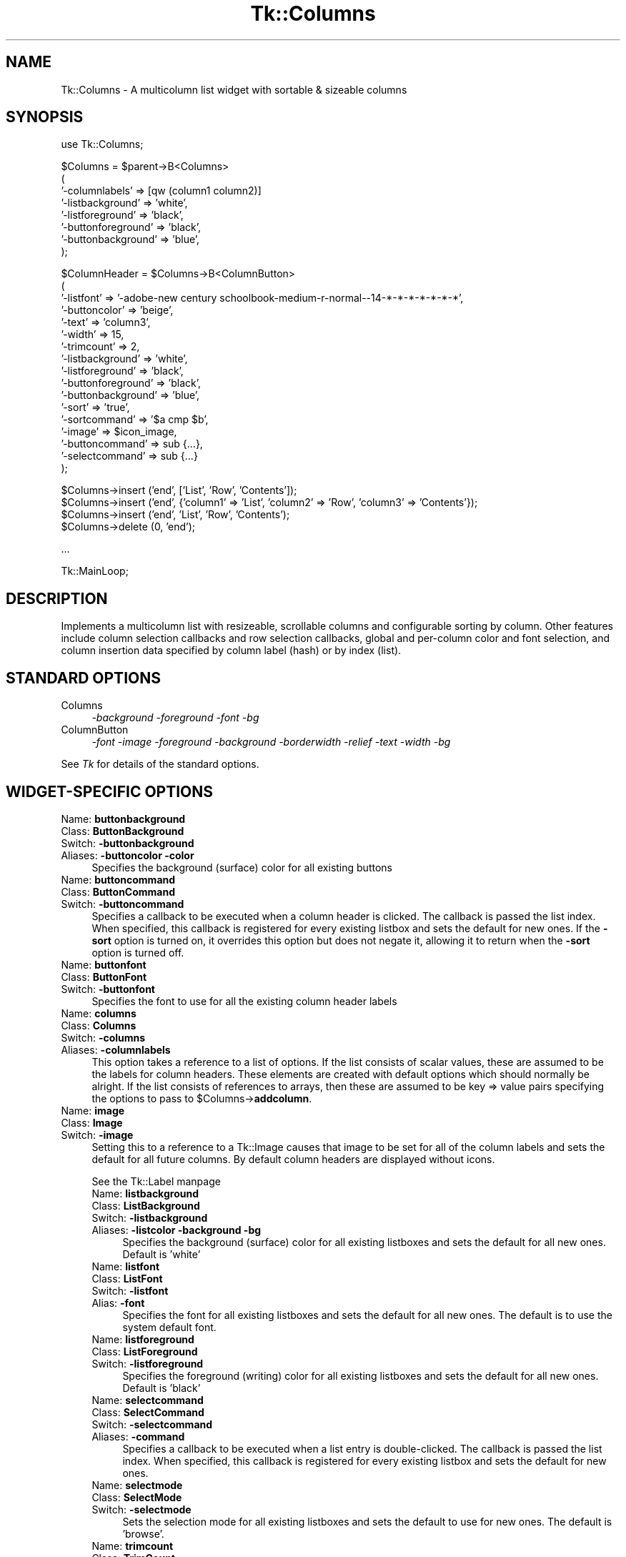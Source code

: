 .\" Automatically generated by Pod::Man version 1.15
.\" Fri Apr 20 15:20:47 2001
.\"
.\" Standard preamble:
.\" ======================================================================
.de Sh \" Subsection heading
.br
.if t .Sp
.ne 5
.PP
\fB\\$1\fR
.PP
..
.de Sp \" Vertical space (when we can't use .PP)
.if t .sp .5v
.if n .sp
..
.de Ip \" List item
.br
.ie \\n(.$>=3 .ne \\$3
.el .ne 3
.IP "\\$1" \\$2
..
.de Vb \" Begin verbatim text
.ft CW
.nf
.ne \\$1
..
.de Ve \" End verbatim text
.ft R

.fi
..
.\" Set up some character translations and predefined strings.  \*(-- will
.\" give an unbreakable dash, \*(PI will give pi, \*(L" will give a left
.\" double quote, and \*(R" will give a right double quote.  | will give a
.\" real vertical bar.  \*(C+ will give a nicer C++.  Capital omega is used
.\" to do unbreakable dashes and therefore won't be available.  \*(C` and
.\" \*(C' expand to `' in nroff, nothing in troff, for use with C<>
.tr \(*W-|\(bv\*(Tr
.ds C+ C\v'-.1v'\h'-1p'\s-2+\h'-1p'+\s0\v'.1v'\h'-1p'
.ie n \{\
.    ds -- \(*W-
.    ds PI pi
.    if (\n(.H=4u)&(1m=24u) .ds -- \(*W\h'-12u'\(*W\h'-12u'-\" diablo 10 pitch
.    if (\n(.H=4u)&(1m=20u) .ds -- \(*W\h'-12u'\(*W\h'-8u'-\"  diablo 12 pitch
.    ds L" ""
.    ds R" ""
.    ds C` ""
.    ds C' ""
'br\}
.el\{\
.    ds -- \|\(em\|
.    ds PI \(*p
.    ds L" ``
.    ds R" ''
'br\}
.\"
.\" If the F register is turned on, we'll generate index entries on stderr
.\" for titles (.TH), headers (.SH), subsections (.Sh), items (.Ip), and
.\" index entries marked with X<> in POD.  Of course, you'll have to process
.\" the output yourself in some meaningful fashion.
.if \nF \{\
.    de IX
.    tm Index:\\$1\t\\n%\t"\\$2"
..
.    nr % 0
.    rr F
.\}
.\"
.\" For nroff, turn off justification.  Always turn off hyphenation; it
.\" makes way too many mistakes in technical documents.
.hy 0
.if n .na
.\"
.\" Accent mark definitions (@(#)ms.acc 1.5 88/02/08 SMI; from UCB 4.2).
.\" Fear.  Run.  Save yourself.  No user-serviceable parts.
.bd B 3
.    \" fudge factors for nroff and troff
.if n \{\
.    ds #H 0
.    ds #V .8m
.    ds #F .3m
.    ds #[ \f1
.    ds #] \fP
.\}
.if t \{\
.    ds #H ((1u-(\\\\n(.fu%2u))*.13m)
.    ds #V .6m
.    ds #F 0
.    ds #[ \&
.    ds #] \&
.\}
.    \" simple accents for nroff and troff
.if n \{\
.    ds ' \&
.    ds ` \&
.    ds ^ \&
.    ds , \&
.    ds ~ ~
.    ds /
.\}
.if t \{\
.    ds ' \\k:\h'-(\\n(.wu*8/10-\*(#H)'\'\h"|\\n:u"
.    ds ` \\k:\h'-(\\n(.wu*8/10-\*(#H)'\`\h'|\\n:u'
.    ds ^ \\k:\h'-(\\n(.wu*10/11-\*(#H)'^\h'|\\n:u'
.    ds , \\k:\h'-(\\n(.wu*8/10)',\h'|\\n:u'
.    ds ~ \\k:\h'-(\\n(.wu-\*(#H-.1m)'~\h'|\\n:u'
.    ds / \\k:\h'-(\\n(.wu*8/10-\*(#H)'\z\(sl\h'|\\n:u'
.\}
.    \" troff and (daisy-wheel) nroff accents
.ds : \\k:\h'-(\\n(.wu*8/10-\*(#H+.1m+\*(#F)'\v'-\*(#V'\z.\h'.2m+\*(#F'.\h'|\\n:u'\v'\*(#V'
.ds 8 \h'\*(#H'\(*b\h'-\*(#H'
.ds o \\k:\h'-(\\n(.wu+\w'\(de'u-\*(#H)/2u'\v'-.3n'\*(#[\z\(de\v'.3n'\h'|\\n:u'\*(#]
.ds d- \h'\*(#H'\(pd\h'-\w'~'u'\v'-.25m'\f2\(hy\fP\v'.25m'\h'-\*(#H'
.ds D- D\\k:\h'-\w'D'u'\v'-.11m'\z\(hy\v'.11m'\h'|\\n:u'
.ds th \*(#[\v'.3m'\s+1I\s-1\v'-.3m'\h'-(\w'I'u*2/3)'\s-1o\s+1\*(#]
.ds Th \*(#[\s+2I\s-2\h'-\w'I'u*3/5'\v'-.3m'o\v'.3m'\*(#]
.ds ae a\h'-(\w'a'u*4/10)'e
.ds Ae A\h'-(\w'A'u*4/10)'E
.    \" corrections for vroff
.if v .ds ~ \\k:\h'-(\\n(.wu*9/10-\*(#H)'\s-2\u~\d\s+2\h'|\\n:u'
.if v .ds ^ \\k:\h'-(\\n(.wu*10/11-\*(#H)'\v'-.4m'^\v'.4m'\h'|\\n:u'
.    \" for low resolution devices (crt and lpr)
.if \n(.H>23 .if \n(.V>19 \
\{\
.    ds : e
.    ds 8 ss
.    ds o a
.    ds d- d\h'-1'\(ga
.    ds D- D\h'-1'\(hy
.    ds th \o'bp'
.    ds Th \o'LP'
.    ds ae ae
.    ds Ae AE
.\}
.rm #[ #] #H #V #F C
.\" ======================================================================
.\"
.IX Title "Tk::Columns 3"
.TH Tk::Columns 3 "perl v5.6.1" "1999-11-26" "User Contributed Perl Documentation"
.UC
.SH "NAME"
Tk::Columns \- A multicolumn list widget with sortable & sizeable columns
.SH "SYNOPSIS"
.IX Header "SYNOPSIS"
.Vb 1
\&    use Tk::Columns;
.Ve
.Vb 8
\&    $Columns = $parent->B<Columns>
\&       (
\&        '-columnlabels' => [qw (column1 column2)]
\&        '-listbackground' => 'white',
\&        '-listforeground' => 'black',
\&        '-buttonforeground' => 'black',
\&        '-buttonbackground' => 'blue',
\&       );
.Ve
.Vb 17
\&    $ColumnHeader = $Columns->B<ColumnButton>
\&       (
\&        '-listfont' => '-adobe-new century schoolbook-medium-r-normal--14-*-*-*-*-*-*-*',
\&        '-buttoncolor' => 'beige',
\&        '-text' => 'column3',
\&        '-width' => 15,
\&        '-trimcount' => 2,
\&        '-listbackground' => 'white',
\&        '-listforeground' => 'black',
\&        '-buttonforeground' => 'black',
\&        '-buttonbackground' => 'blue',
\&        '-sort' => 'true',
\&        '-sortcommand' => '$a cmp $b',
\&        '-image' => $icon_image,
\&        '-buttoncommand' => sub {...},
\&        '-selectcommand' => sub {...}
\&       );
.Ve
.Vb 4
\&   $Columns->insert ('end', ['List', 'Row', 'Contents']);
\&   $Columns->insert ('end', {'column1' => 'List', 'column2' => 'Row', 'column3' => 'Contents'});
\&   $Columns->insert ('end', 'List', 'Row', 'Contents');
\&   $Columns->delete (0, 'end');
.Ve
.Vb 1
\&   ...
.Ve
.Vb 1
\&   Tk::MainLoop;
.Ve
.SH "DESCRIPTION"
.IX Header "DESCRIPTION"
Implements a multicolumn list with resizeable, scrollable columns and configurable
sorting by column. Other features include column selection callbacks and row selection
callbacks, global and per-column color and font selection, and column insertion
data specified by column label (hash) or by index (list).
.SH "STANDARD OPTIONS"
.IX Header "STANDARD OPTIONS"
.Ip "Columns" 4
.IX Item "Columns"
\&\fI\-background \-foreground \-font \-bg\fR
.Ip "ColumnButton" 4
.IX Item "ColumnButton"
\&\fI\-font \-image \-foreground \-background \-borderwidth \-relief \-text \-width \-bg\fR
.PP
See \fITk\fR for details of the standard options.
.SH "WIDGET-SPECIFIC OPTIONS"
.IX Header "WIDGET-SPECIFIC OPTIONS"
.Ip "Name:	\fBbuttonbackground\fR" 4
.IX Item "Name:	buttonbackground"
.PD 0
.Ip "Class:	\fBButtonBackground\fR" 4
.IX Item "Class:	ButtonBackground"
.Ip "Switch:	\fB\-buttonbackground\fR" 4
.IX Item "Switch:	-buttonbackground"
.Ip "Aliases:	\fB\-buttoncolor\fR \fB\-color\fR" 4
.IX Item "Aliases:	-buttoncolor -color"
.PD
Specifies the background (surface) color for all existing buttons
.Ip "Name:	\fBbuttoncommand\fR" 4
.IX Item "Name:	buttoncommand"
.PD 0
.Ip "Class:	\fBButtonCommand\fR" 4
.IX Item "Class:	ButtonCommand"
.Ip "Switch:	\fB\-buttoncommand\fR" 4
.IX Item "Switch:	-buttoncommand"
.PD
Specifies a callback to be executed when a column header is clicked. The
callback is passed the list index. When specified, this callback is
registered for every existing listbox and sets the default for new ones.
If the \fB\-sort\fR option is turned on, it overrides this option but does
not negate it, allowing it to return when the \fB\-sort\fR option is turned off.
.Ip "Name:	\fBbuttonfont\fR" 4
.IX Item "Name:	buttonfont"
.PD 0
.Ip "Class:	\fBButtonFont\fR" 4
.IX Item "Class:	ButtonFont"
.Ip "Switch:	\fB\-buttonfont\fR" 4
.IX Item "Switch:	-buttonfont"
.PD
Specifies the font to use for all the existing column header labels
.Ip "Name:	\fBcolumns\fR" 4
.IX Item "Name:	columns"
.PD 0
.Ip "Class:	\fBColumns\fR" 4
.IX Item "Class:	Columns"
.Ip "Switch:	\fB\-columns\fR" 4
.IX Item "Switch:	-columns"
.Ip "Aliases:	\fB\-columnlabels\fR" 4
.IX Item "Aliases:	-columnlabels"
.PD
This option takes a reference to a list of options. If the list consists of
scalar values, these are assumed to be the labels for column headers. These
elements are created with default options which should normally be alright.
If the list consists of references to arrays, then these are assumed to be
key => value pairs specifying the options to pass to \f(CW$Columns\fR->\fBaddcolumn\fR.
.Ip "Name:	\fBimage\fR" 4
.IX Item "Name:	image"
.PD 0
.Ip "Class:	\fBImage\fR" 4
.IX Item "Class:	Image"
.Ip "Switch:	\fB\-image\fR" 4
.IX Item "Switch:	-image"
.PD
Setting this to a reference to a Tk::Image causes that image to be set for all
of the column labels and sets the default for all future columns. By default
column headers are displayed without icons.
.Sp
See the Tk::Label manpage
.RS 4
.Ip "Name:	\fBlistbackground\fR" 4
.IX Item "Name:	listbackground"
.PD 0
.Ip "Class:	\fBListBackground\fR" 4
.IX Item "Class:	ListBackground"
.Ip "Switch:	\fB\-listbackground\fR" 4
.IX Item "Switch:	-listbackground"
.Ip "Aliases:	\fB\-listcolor\fR \fB\-background\fR \fB\-bg\fR" 4
.IX Item "Aliases:	-listcolor -background -bg"
.PD
Specifies the background (surface) color for all existing listboxes and sets the default for all new ones. Default is 'white'
.RE
.RS 4
.RS 4
.RE
.Ip "Name:	\fBlistfont\fR" 4
.IX Item "Name:	listfont"
.PD 0
.Ip "Class:	\fBListFont\fR" 4
.IX Item "Class:	ListFont"
.Ip "Switch:	\fB\-listfont\fR" 4
.IX Item "Switch:	-listfont"
.Ip "Alias:	\fB\-font\fR" 4
.IX Item "Alias:	-font"
.PD
Specifies the font for all existing listboxes and sets the default for all
new ones. The default is to use the system default font.
.RE
.RS 4
.RS 4
.RE
.Ip "Name:	\fBlistforeground\fR" 4
.IX Item "Name:	listforeground"
.PD 0
.Ip "Class:	\fBListForeground\fR" 4
.IX Item "Class:	ListForeground"
.Ip "Switch:	\fB\-listforeground\fR" 4
.IX Item "Switch:	-listforeground"
.PD
Specifies the foreground (writing) color for all existing listboxes and sets the default for all new ones. Default is 'black'
.RE
.RS 4
.RS 4
.RE
.Ip "Name:	\fBselectcommand\fR" 4
.IX Item "Name:	selectcommand"
.PD 0
.Ip "Class:	\fBSelectCommand\fR" 4
.IX Item "Class:	SelectCommand"
.Ip "Switch:	\fB\-selectcommand\fR" 4
.IX Item "Switch:	-selectcommand"
.Ip "Aliases:	\fB\-command\fR" 4
.IX Item "Aliases:	-command"
.PD
Specifies a callback to be executed when a list entry is double-clicked.
The callback is passed the list index. When specified, this callback is
registered for every existing listbox and sets the default for new ones.
.RE
.RS 4
.RS 4
.RE
.Ip "Name:	\fBselectmode\fR" 4
.IX Item "Name:	selectmode"
.PD 0
.Ip "Class:	\fBSelectMode\fR" 4
.IX Item "Class:	SelectMode"
.Ip "Switch:	\fB\-selectmode\fR" 4
.IX Item "Switch:	-selectmode"
.PD
Sets the selection mode for all existing listboxes and sets the default to
use for new ones. The default is 'browse'.
.RE
.RS 4
.RS 4
.RE
.Ip "Name:	\fBtrimcount\fR" 4
.IX Item "Name:	trimcount"
.PD 0
.Ip "Class:	\fBTrimCount\fR" 4
.IX Item "Class:	TrimCount"
.Ip "Switch:	\fB\-trimcount\fR" 4
.IX Item "Switch:	-trimcount"
.PD
Specifies the number of button trim 'handles' for all existing buttons.
.RE
.RS 4
.RS 4
.RE
.Ip "Name:	\fBzoom\fR" 4
.IX Item "Name:	zoom"
.PD 0
.Ip "Class:	\fBZoom\fR" 4
.IX Item "Class:	Zoom"
.Ip "Switch:	\fB\-zoom\fR" 4
.IX Item "Switch:	-zoom"
.PD
This option takes a boolean argument. When set to 1, all the existing columns
are 'zoomed', that is, reduced to their smallest width. When set to 0, all the
columns are returned to the original widths
.RE
.RS 4
.SH "WIDGET METHODS"
.IX Header "WIDGET METHODS"
.RS 4
.RE
.Ip "\fI$Button\fR = \fI$Columns\fR\->\fBColumnButton\fR (\fIoption\fR => \fBvalue\fR, ...)" 4
.IX Item "$Button = $Columns->ColumnButton (option => value, ...)"
.PD 0
.Ip "\fI$Button\fR = \fI$Columns\fR\->\fBaddcolumn\fR (\fIoption\fR => \fBvalue\fR, ...)" 4
.IX Item "$Button = $Columns->addcolumn (option => value, ...)"
.Ip "\fI$Button\fR = \fI$Columns\fR\->\fBColumn\fR (\fIoption\fR => \fBvalue\fR, ...)" 4
.IX Item "$Button = $Columns->Column (option => value, ...)"
.Ip "\fI$Button\fR = \fI$Columns\fR\->\fBButton\fR (\fIoption\fR => \fBvalue\fR, ...)" 4
.IX Item "$Button = $Columns->Button (option => value, ...)"
.Ip "\fI$Button\fR = \fI$Columns\fR\->\fBcolumn\fR (\fIoption\fR => \fBvalue\fR, ...)" 4
.IX Item "$Button = $Columns->column (option => value, ...)"
.PD
Creates a column header and an attached listbox. The listbox is 'tied' to any preexisting
ones. The new listbox is padded with empty rows to match its siblings. This method really
invokes an instantiation of the ColumnButton class. All the options given apply to the
ColumnButton. The widget reference returned can be used to alter the column's behaviour
later. The following options are available :\-
.RS 4
.Sp
\&\&
.Ip "\fB\-background\fR => \fBcolor\fR" 8
.IX Item "-background => color"
.PD 0
.Ip "\fB\-buttonbackground\fR => \fBcolor\fR" 8
.IX Item "-buttonbackground => color"
.Ip "\fB\-bg\fR => \fBcolor\fR" 8
.IX Item "-bg => color"
.Ip "\fB\-buttoncolor\fR => \fBcolor\fR" 8
.IX Item "-buttoncolor => color"
.Ip "\fB\-color\fR => \fBcolor\fR" 8
.IX Item "-color => color"
.PD
Specifies the button's background (surface) color.
.RE
.RS 4
.RS 4
.Sp
\&\&
.RE
.Ip "\fB\-buttoncommand\fR => \fBcallback\fR" 8
.IX Item "-buttoncommand => callback"
Specifies a callback to be executed when a column header is clicked. The
callback is passed the list index. If the \fB\-sort\fR option is turned on,
it overrides this option but does not negate it, allowing it to return
when the \fB\-sort\fR option is turned off.
.RE
.RS 4
.RS 4
.Sp
\&\&
.RE
.Ip "\fB\-font\fR => \fBfontspec\fR" 8
.IX Item "-font => fontspec"
.PD 0
.Ip "\fB\-buttonfont\fR => \fBfontspec\fR" 8
.IX Item "-buttonfont => fontspec"
.PD
Specifies the font for the text in the button label.
.RE
.RS 4
.RS 4
.Sp
\&\&
.RE
.Ip "\fB\-foreground\fR => \fBcolor\fR" 8
.IX Item "-foreground => color"
.PD 0
.Ip "\fB\-buttonforeground\fR => \fBcolor\fR" 8
.IX Item "-buttonforeground => color"
.Ip "\fB\-fg\fR => \fBcolor\fR" 8
.IX Item "-fg => color"
.PD
Specifies the button's foreground (text) color. Defaults to black.
.RE
.RS 4
.RS 4
.Sp
\&\&
.RE
.Ip "\fB\-image\fR => \fBimage\fR" 8
.IX Item "-image => image"
Setting this to a reference to a Tk::Image causes that image to be displayed in the
column label.
.Sp
See the Tk::Label manpage
.RE
.RS 4
.RS 4
.Sp
\&\&
.RE
.Ip "\fB\-listbackground\fR => \fBcolor\fR" 8
.IX Item "-listbackground => color"
.PD 0
.Ip "\fB\-slavecolor\fR => \fBcolor\fR" 8
.IX Item "-slavecolor => color"
.PD
Sets the background color for the attached listbox
.RE
.RS 4
.RS 4
.Sp
\&\&
.RE
.Ip "\fB\-listfont\fR => \fBfontspec\fR" 8
.IX Item "-listfont => fontspec"
Specifies the font for the text in the attached listbox.
.RE
.RS 4
.RS 4
.Sp
\&\&
.RE
.Ip "\fB\-listforeground\fR => \fBcolor\fR" 8
.IX Item "-listforeground => color"
Sets the foreground (text) color for the attached listbox.
.RE
.RS 4
.RS 4
.Sp
\&\&
.RE
.Ip "\fB\-listselectmode\fR => \fBmode\fR" 8
.IX Item "-listselectmode => mode"
Sets the selection mode for the attached listbox.
.RE
.RS 4
.RS 4
.Sp
\&\&
.RE
.Ip "\fB\-selectcommand\fR => \fBcallback\fR" 8
.IX Item "-selectcommand => callback"
.PD 0
.Ip "\fB\-command\fR => \fBcallback\fR" 8
.IX Item "-command => callback"
.PD
Specifies a callback to be executed when a list entry is double-clicked.
The callback is passed the list index.
.RE
.RS 4
.RS 4
.Sp
\&\&
.RE
.Ip "\fB\-slave\fR => \fBwidget\fR" 8
.IX Item "-slave => widget"
\&\s-1DO\s0 \s-1NOT\s0 \s-1USE\s0 ! This option is use to inform the button which widget it must
manage. It is provided here only for completeness.
.RE
.RS 4
.RS 4
.Sp
\&\&
.RE
.Ip "\fB\-sort\fR => \fBboolean\fR" 8
.IX Item "-sort => boolean"
Setting this to boolean 'true' allows all columns to be sorted by this column
when the button is pressed. Each invocation reverses the sort order. The sort
method can be specified with \fB\-sortcommand\fR. Setting this to boolean false (0)
disables the sorting. When active, this option overrides any existing
\&\fB\-buttoncommand\fR. When inactive, any preexisting \fB\-buttoncommand\fR is re-enabled.
.RE
.RS 4
.RS 4
.Sp
\&\&
.RE
.Ip "\fB\-sortcommand\fR => \fBstring\fR" 8
.IX Item "-sortcommand => string"
.PD 0
.Ip "\fB\-sortfunction\fR => \fBstring\fR" 8
.IX Item "-sortfunction => string"
.Ip "\fB\-sortmethod\fR => \fBstring\fR" 8
.IX Item "-sortmethod => string"
.PD
This specifies the sort function to pass to the \fBsort\fR Perl function for sorting
of this column. The default is '{lc ($a) cmp lc ($b)}' for (caseless) alphanumeric
comparison.
.Sp
Read the \fBperlfunc\fR documentation for more details on \fBsort\fR.
.RE
.RS 4
.RS 4
.Sp
\&\&
.RE
.Ip "\fB\-trimcount\fR => \fBinteger\fR" 8
.IX Item "-trimcount => integer"
Specifies the number of trim 'handles' for the button. It defaults to 2.
Setting it to 0 makes the column unresizeable.
.RE
.RS 4
.RS 4
.Sp
\&\&
.RE
.Ip "\fB\-width\fR => \fBinteger\fR" 8
.IX Item "-width => integer"
Set this to the desired width of the column, in characters. The default is the natural
width of the text and image parts combined.
.RE
.RS 4
.RS 4
.Sp
\&\&
.RE
.Ip "\fB\-zoom\fR => \fBboolean\fR" 8
.IX Item "-zoom => boolean"
This option takes a boolean argument. When set to 1, the column is 'zoomed',
that is, its width is reduced to the smallest possible setting. When set to 0,
the column is returned to its original width.
.RE
.RS 4
.RE
.RE
.RS 4
.RS 4
.RE
.Ip "\fI$Columns\fR\->\fBactivate\fR(\fIindex\fR)" 4
.IX Item "$Columns->activate(index)"
Sets the row element to the one indicated by index. If index is outside the
range of elements in the listbox then the closest element is activated. The
active element is drawn with an underline when the widget has the input focus,
and its index may be retrieved with the index active. 
.Sp
See \fIlistbox\fR for more details.
.RE
.RS 4
.RS 4
.RE
.Ip "\fI$Columns\fR\->\fBbbox\fR(\fIindex\fR, \fI[columnspec]\fR)" 4
.IX Item "$Columns->bbox(index, [columnspec])"
Returns a list of four numbers describing the bounding box of the text in the
element given by index in the listbox specified by \fBcolumn\fR or the first listbox
in the composite. The first two elements of the list give the x and y coordinates
of the upper-left corner of the screen area covered by the text (specified in pixels
relative to the widget) and the last two elements give the width and height of the
area, in pixels. If no part of the element given by index is visible on the screen,
or if index refers to a non-existent element, then the result is an empty string;
if the element is partially visible, the result gives the full area of the element,
including any parts that are not visible. 
.Sp
See \fIlistbox\fR for more details.
.RE
.RS 4
.RS 4
.RE
.Ip "\fI$Columns\fR\->\fBbuttonhash\fR()" 4
.IX Item "$Columns->buttonhash()"
Returns a hash of column buttons keyed by column label
.RE
.RS 4
.RS 4
.RE
.Ip "\fI$Columns\fR\->\fBbuttons\fR()" 4
.IX Item "$Columns->buttons()"
Returns an ordered list of the column buttons
.RE
.RS 4
.RS 4
.RE
.Ip "\fI$Columns\fR\->\fBbuttonwidth\fR(\fIcolumnspec\fR, \fI?newwidth?\fR)" 4
.IX Item "$Columns->buttonwidth(columnspec, ?newwidth?)"
.PD 0
.Ip "\fI$Columns\fR\->\fBcolumnwidth\fR(\fIcolumnspec\fR, \fI?newwidth?\fR)" 4
.IX Item "$Columns->columnwidth(columnspec, ?newwidth?)"
.Ip "\fI$Columns\fR\->\fBwidth\fR(\fIcolumnspec\fR, \fI?newwidth?\fR)" 4
.IX Item "$Columns->width(columnspec, ?newwidth?)"
.PD
This uses the numeric or textual \fBcolumnspec\fR to locate a column header and sets the
width to \fBnewwidth\fR if present, or returns the current width of that column. It the
column doesn't exist then the return value 0 is quietly returned.
.RE
.RS 4
.RS 4
.RE
.Ip "\fI$Columns\fR\->\fBcolumnlabels\fR(\fIarray reference\fR)" 4
.IX Item "$Columns->columnlabels(array reference)"
.PD 0
.Ip "\fI$Columns\fR\->\fBcolumns\fR(\fIarray reference\fR)" 4
.IX Item "$Columns->columns(array reference)"
.PD
This invokes \fI$Columns\fR\->configure (\fI\-columnlabels\fR => \fBarray reference\fR). See \fB\-columnlabels\fR
for details as this is a convenience method.
.RE
.RS 4
.RS 4
.RE
.Ip "\fI$Columns\fR\->\fBcurselection\fR()" 4
.IX Item "$Columns->curselection()"
Returns a list containing the numerical indices of all of the elements in the
listbox that are currently selected. If there are no elements selected in the
listbox then an empty string is returned. 
.Sp
See \fIlistbox\fR for more details.
.RE
.RS 4
.RS 4
.RE
.Ip "\fI$Columns\fR\->\fBdelete\fR(\fIwhere\fR, \fIwhere\fR)" 4
.IX Item "$Columns->delete(where, where)"
This has identical behaviour to listbox->\fBdelete\fR.
.Sp
See \fIlistbox\fR for more details.
.RE
.RS 4
.RS 4
.RE
.Ip "\fI$Columns\fR\->\fBget\fR(\fIfrom\fR, \fIto\fR)" 4
.IX Item "$Columns->get(from, to)"
Retrieves the rows in the range \fIfrom\fR .. \fIto\fR. This method is an
analog of the \fIlistbox\fR\->\fBget\fR method. The data returned is
an array of references to the row lists specified.
.Sp
See \fIlistbox\fR for more details.
.RE
.RS 4
.RS 4
.RE
.Ip "\fI$Columns\fR\->\fBindex\fR(\fIindex\fR)" 4
.IX Item "$Columns->index(index)"
Returns the integer index value that corresponds to index. If index is end the
return value is a count of the number of elements in the listbox (not the index
of the last element). 
.Sp
See \fIlistbox\fR for more details.
.RE
.RS 4
.RS 4
.RE
.Ip "\fI$Columns\fR\->\fBindexedbutton\fR(\fIcolumnspec\fR)" 4
.IX Item "$Columns->indexedbutton(columnspec)"
Returns the column button associated with the numeric column index or the textual column
name.
.RE
.RS 4
.RS 4
.RE
.Ip "\fI$Columns\fR\->\fBindexedlist\fR(\fIcolumnspec\fR)" 4
.IX Item "$Columns->indexedlist(columnspec)"
Returns the listbox associated with the numeric column index or the textual column
name.
.RE
.RS 4
.RS 4
.RE
.Ip "\fI$Columns\fR\->\fBinsert\fR(\fIwhere\fR, ?<option>?, ...)" 4
.IX Item "$Columns->insert(where, ?<option>?, ...)"
This method inserts rows across all listboxes. \fBwhere\fR is the same as documented in the
\&\fBlistbox\fR pod. The following options can be a list of scalars, a list of references to
hashes, or a list of references to arrays. These can appear in any order. A list of scalars
will be interpreted up to an array reference or the end of the parameter list, whichever comes
first. The list is padded out so it can be applied to all listboxes. It is then inserted using
\&\fBwhere\fR.
.Sp
An array reference is dereferenced and applied just as the inline list. A hash is assumed to
be keyed by the column header labels. It is converted into a list using the column header order
and applied normally after 'padding'.
.Sp
\&\s-1NOTE:\s0 The insertions are 'cached' and then applied to each listbox at once, avoiding flicker and
slow updates.
.RE
.RS 4
.RS 4
.RE
.Ip "\fI$Columns\fR\->\fBlabels\fR()" 4
.IX Item "$Columns->labels()"
Returns an ordered list of the column names
.RE
.RS 4
.RS 4
.RE
.Ip "\fI$Columns\fR\->\fBlisthash\fR()" 4
.IX Item "$Columns->listhash()"
.PD 0
.Ip "\fI$Columns\fR\->\fBhash\fR()" 4
.IX Item "$Columns->hash()"
.PD
Returns a hash of listboxes keyed by column label
.RE
.RS 4
.RS 4
.RE
.Ip "\fI$Columns\fR\->\fBlists\fR()" 4
.IX Item "$Columns->lists()"
Returns an ordered list of the column listboxes
.RE
.RS 4
.RS 4
.RE
.Ip "\fI$Columns\fR\->\fBnearest\fR(\fIy\fR)" 4
.IX Item "$Columns->nearest(y)"
Given a y-coordinate within the listbox window, this command returns the index of the
(visible) listbox element nearest to that y-coordinate. 
.Sp
See \fIlistbox\fR for more details.
.RE
.RS 4
.RS 4
.RE
.Ip "\fI$Columns\fR\->\fBselection\fR (\fIoption\fR, \fIargument\fR)" 4
.IX Item "$Columns->selection (option, argument)"
Adjusts the selection. It has several forms, depending on \fBoption\fR.
.Sp
See \fIlistbox\fR for more details.
.RE
.RS 4
.RS 4
.RE
.Ip "\fI$Columns\fR\->\fBsee\fR(\fIindex\fR)" 4
.IX Item "$Columns->see(index)"
Makes row \fIindex\fR visible.
.Sp
See \fIlistbox\fR for more details.
.RE
.RS 4
.RS 4
.RE
.Ip "\fI$Columns\fR\->\fBsize\fR()" 4
.IX Item "$Columns->size()"
.PD 0
.Ip "\fI$Columns\fR\->\fBrows\fR()" 4
.IX Item "$Columns->rows()"
.PD
Returns the number of rows.
.RE
.RS 4
.RS 4
.RE
.Ip "\fI$Columns\fR\->\fBupdate\fR(\fIwhere\fR, ...)" 4
.IX Item "$Columns->update(where, ...)"
.PD 0
.Ip "\fI$Columns\fR\->\fBreplace\fR(\fIwhere\fR, ...)" 4
.IX Item "$Columns->replace(where, ...)"
.PD
This takes the same options as <$Columns>\->\fBinsert\fR but deletes the row found there first.
.RE
.RS 4
.SH "BINDINGS"
.IX Header "BINDINGS"
.RS 4
.RE
.Ip "\fB[1]\fR" 4
.IX Item "[1]"
Pressing and releasing the left mouse button on a columns label will cause the \fB\-sortcommand\fR or the default
sort method to be invoked if the \fB\-sort\fR option has been enabled. Otherwise, the callback
specified in \fB\-buttoncommand\fR is invoked if it is defined.
.Ip "\fB[2]\fR" 4
.IX Item "[2]"
Double-clicking the left mouse button on any listbox will cause the callback specified by
\&\fB\-selectcommand\fR to be invoked with the row index of the selected listbox item.
.Ip "\fB[3]\fR" 4
.IX Item "[3]"
Pressing and releasing the right mouse button on the column label trim elements will cause that column to 'zoom'.
That is, it will collapse the column to its smallest size without the need to drag it. When pressed
again, the column will return to its original size. The mouse pointer will change to a 'resize' form
when this action is possible.
.Ip "\fB[4]\fR" 4
.IX Item "[4]"
Pressing the left mouse button on the column label trim elements will initiate resizing of that column. The edge of
the column will follow the mouse horizontally until the button is released whereupon the column will remain
at the selected size. The mouse pointer will change to a 'resize' form when this action is possible.
.RE
.RS 4
.SH "REQUIREMENTS"
.IX Header "REQUIREMENTS"
.RS 4
.RE
.Ip "\fBTk::TiedListbox\fR from \fBTk-Contrib-0.06\fR" 4
.IX Item "Tk::TiedListbox from Tk-Contrib-0.06"
.RE
.RS 4
.SH "CAVEATS"
.IX Header "CAVEATS"
I regret that there appears to be no way to justify the listboxes. If anyone knows, please
tell me how.
.SH "AUTHORS"
.IX Header "AUTHORS"
Damion K. Wilson, dwilson@ibl.bm, http://pwp.ibl.bm/~dkw
.SH "COPYRIGHT"
.IX Header "COPYRIGHT"
Copyright (c) 1999 Damion K. Wilson.
.Sp
All rights reserved.
.Sp
This program is free software, you may redistribute it and/or modify it
under the same terms as Perl itself.
.SH "HISTORY"
.IX Header "HISTORY"
.RS 4
.RE
.Ip "\fBJuly 4, 1999\fR: fixed scrollbar redisplay failure after insertion bug" 4
.IX Item "July 4, 1999: fixed scrollbar redisplay failure after insertion bug"
.PD 0
.Ip "\fBSeptember 1, 1999\fR: Rewrite with legacy support" 4
.IX Item "September 1, 1999: Rewrite with legacy support"
.Ip "\fBNovember 25, 1999\fR: Fixed index and delete methods" 4
.IX Item "November 25, 1999: Fixed index and delete methods"
.RE
.RS 4
